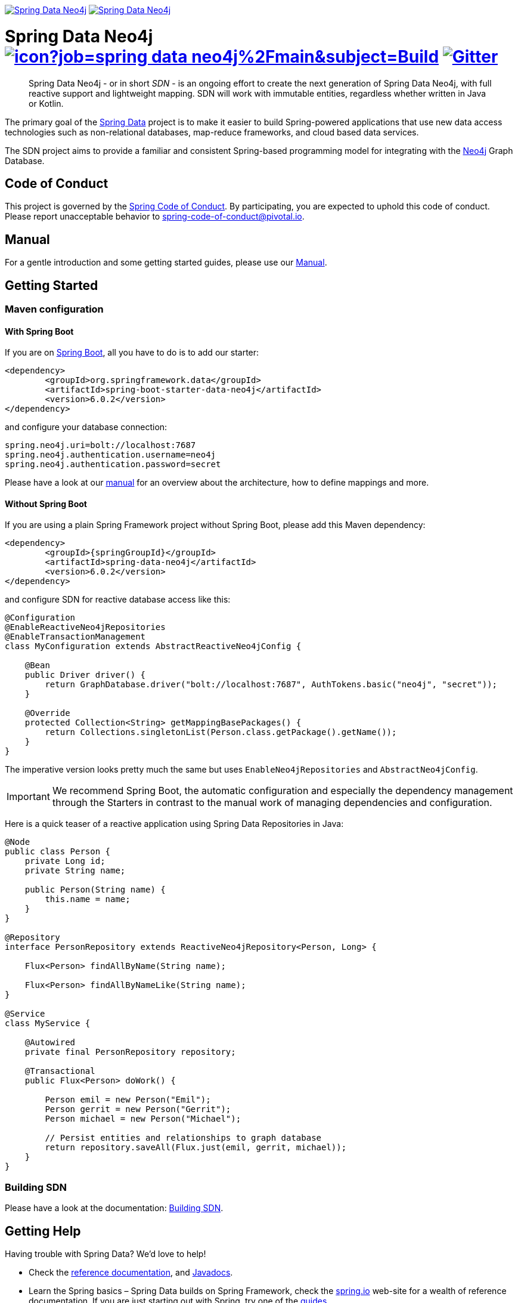 image:https://spring.io/badges/spring-data-neo4j/ga.svg[Spring Data Neo4j,link=https://projects.spring.io/spring-data-neo4j#quick-start] image:https://spring.io/badges/spring-data-neo4j/snapshot.svg[Spring Data Neo4j,link=https://projects.spring.io/spring-data-neo4j#quick-start]

= Spring Data Neo4j image:https://jenkins.spring.io/buildStatus/icon?job=spring-data-neo4j%2Fmain&subject=Build[link=https://jenkins.spring.io/view/SpringData/job/spring-data-neo4j/] https://gitter.im/spring-projects/spring-data[image:https://badges.gitter.im/spring-projects/spring-data.svg[Gitter]]
:sectanchors:

// tag::properties[]
:neo4jGroupId: org.springframework.data
:artifactId: spring-data-neo4j
:groupIdStarter: org.springframework.boot
:artifactIdStarter: spring-boot-starter-data-neo4j

:neo4j-version: 4.1.5
:spring-boot-version: 2.4.1
:spring-data-neo4j-version: 6.0.2
// end::properties[]

[abstract]
--
Spring Data Neo4j - or in short _SDN_ - is an ongoing effort to create the next generation of Spring Data Neo4j, with full reactive support and lightweight mapping.
SDN will work with immutable entities, regardless whether written in Java or Kotlin.
--

The primary goal of the https://projects.spring.io/spring-data[Spring Data] project is to make it easier to build Spring-powered applications that use new data access technologies such as non-relational databases, map-reduce frameworks, and cloud based data services.

The SDN project aims to provide a familiar and consistent Spring-based programming model for integrating with the https://neo4j.com/[Neo4j] Graph Database.

== Code of Conduct

This project is governed by the link:https://github.com/spring-projects/.github/blob/main/CODE_OF_CONDUCT.md[Spring Code of Conduct].
By participating, you are expected to uphold this code of conduct.
Please report unacceptable behavior to spring-code-of-conduct@pivotal.io.

== Manual

For a gentle introduction and some getting started guides, please use our
https://docs.spring.io/spring-data/neo4j/docs/current/reference/html/#reference[Manual].

== Getting Started

=== Maven configuration

==== With Spring Boot

If you are on https://spring.io/projects/spring-boot[Spring Boot], all you have to do is to add our starter:

[source,xml,subs="verbatim,attributes"]
----
<dependency>
	<groupId>{neo4jgroupId}</groupId>
	<artifactId>{artifactIdStarter}</artifactId>
	<version>{spring-data-neo4j-version}</version>
</dependency>
----

and configure your database connection:

[source,properties]
----
spring.neo4j.uri=bolt://localhost:7687
spring.neo4j.authentication.username=neo4j
spring.neo4j.authentication.password=secret
----

Please have a look at our https://docs.spring.io/spring-data/neo4j/docs/current/reference/html/#reference[manual] for an overview about the architecture, how to define
mappings and more.

==== Without Spring Boot

If you are using a plain Spring Framework project without Spring Boot, please add this Maven dependency:

[source,xml,subs="verbatim,attributes"]
----
<dependency>
	<groupId>{springGroupId}</groupId>
	<artifactId>{artifactId}</artifactId>
	<version>{spring-data-neo4j-version}</version>
</dependency>
----

and configure SDN for reactive database access like this:

[source,java]
----
@Configuration
@EnableReactiveNeo4jRepositories
@EnableTransactionManagement
class MyConfiguration extends AbstractReactiveNeo4jConfig {

    @Bean
    public Driver driver() {
        return GraphDatabase.driver("bolt://localhost:7687", AuthTokens.basic("neo4j", "secret"));
    }

    @Override
    protected Collection<String> getMappingBasePackages() {
        return Collections.singletonList(Person.class.getPackage().getName());
    }
}
----

The imperative version looks pretty much the same but uses `EnableNeo4jRepositories`  and `AbstractNeo4jConfig`.

IMPORTANT: We recommend Spring Boot, the automatic configuration and especially the dependency management
through the Starters in contrast to the manual work of managing dependencies and configuration.

Here is a quick teaser of a reactive application using Spring Data Repositories in Java:

[source,java]
----
@Node
public class Person {
    private Long id;
    private String name;

    public Person(String name) {
        this.name = name;
    }
}

@Repository
interface PersonRepository extends ReactiveNeo4jRepository<Person, Long> {

    Flux<Person> findAllByName(String name);

    Flux<Person> findAllByNameLike(String name);
}

@Service
class MyService {

    @Autowired
    private final PersonRepository repository;

    @Transactional
    public Flux<Person> doWork() {

        Person emil = new Person("Emil");
        Person gerrit = new Person("Gerrit");
        Person michael = new Person("Michael");

        // Persist entities and relationships to graph database
        return repository.saveAll(Flux.just(emil, gerrit, michael));
    }
}
----

=== Building SDN

Please have a look at the documentation: https://docs.spring.io/spring-data/neo4j/docs/current/reference/html/#building-sdn-rx[Building SDN].

== Getting Help

Having trouble with Spring Data? We’d love to help!

* Check the
https://docs.spring.io/spring-data/neo4j/docs/current/reference/html/[reference documentation], and https://docs.spring.io/spring-data/neo4j/docs/current/api/[Javadocs].
* Learn the Spring basics – Spring Data builds on Spring Framework, check the https://spring.io[spring.io] web-site for a wealth of reference documentation.
If you are just starting out with Spring, try one of the https://spring.io/guides[guides].
* If you are upgrading, check out the https://docs.spring.io/spring-data/neo4j/docs/current/changelog.txt[changelog] for "`new and noteworthy`" features.
* Ask a question - we monitor https://stackoverflow.com[stackoverflow.com] for questions tagged with https://stackoverflow.com/questions/tagged/spring-data-neo4j[spring-data-neo4j].
* Report bugs with Spring Data Neo4j at https://github.com/spring-projects/spring-data-neo4j/issues[github.com/spring-projects/spring-data-neo4j/issues].

== Reporting Issues

Spring Data uses GitHub as issue tracking system to record bugs and feature requests. If you want to raise an issue, please follow the recommendations below:

* Before you log a bug, please search the
https://github.com/spring-projects/spring-data-neo4j/issues[issue tracker] to see if someone has already reported the problem.
* If the issue doesn’t already exist, https://github.com/spring-projects/spring-data-neo4j/issues/new[create a new issue].
* Please provide as much information as possible with the issue report, we like to know the version of Spring Data Neo4j, the database version and the JVM version that you are using.
* If you need to paste code, or include a stack trace use Markdown +++```+++ escapes before and after your text.
* If possible try to create a test-case or project that replicates the issue. Attach a link to your code or a compressed file containing your code.

== License

Spring Data Neo4j is Open Source software released under the https://www.apache.org/licenses/LICENSE-2.0.html[Apache 2.0 license].
